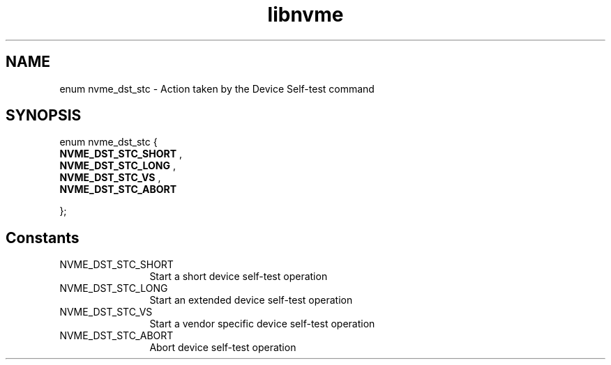 .TH "libnvme" 9 "enum nvme_dst_stc" "February 2022" "API Manual" LINUX
.SH NAME
enum nvme_dst_stc \- Action taken by the Device Self-test command
.SH SYNOPSIS
enum nvme_dst_stc {
.br
.BI "    NVME_DST_STC_SHORT"
, 
.br
.br
.BI "    NVME_DST_STC_LONG"
, 
.br
.br
.BI "    NVME_DST_STC_VS"
, 
.br
.br
.BI "    NVME_DST_STC_ABORT"

};
.SH Constants
.IP "NVME_DST_STC_SHORT" 12
Start a short device self-test operation
.IP "NVME_DST_STC_LONG" 12
Start an extended device self-test operation
.IP "NVME_DST_STC_VS" 12
Start a vendor specific device self-test operation
.IP "NVME_DST_STC_ABORT" 12
Abort device self-test operation
